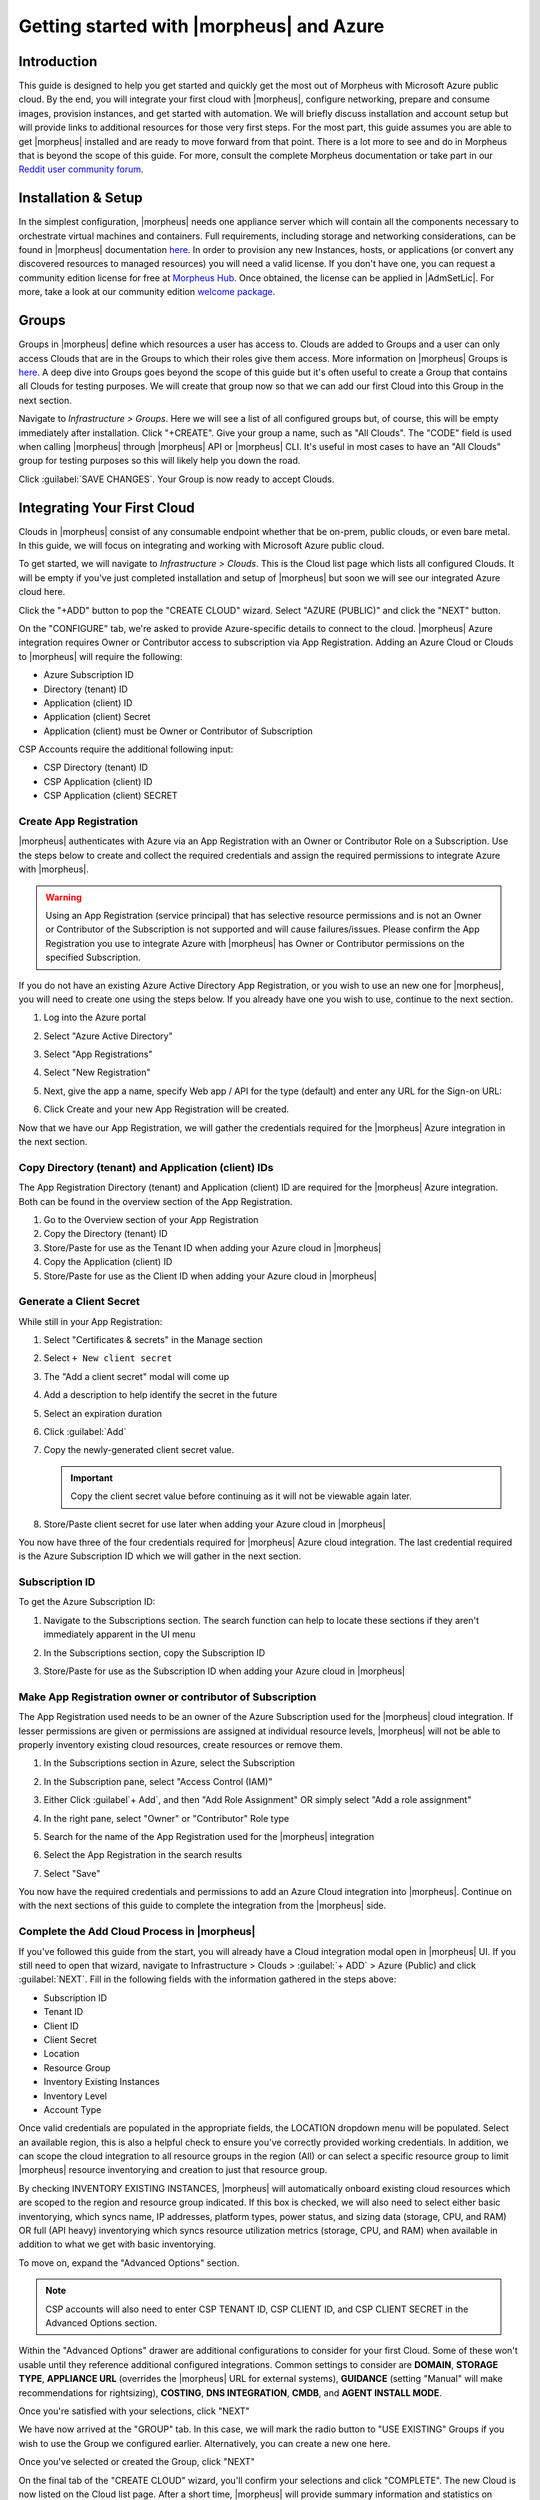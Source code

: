 Getting started with |morpheus| and Azure
=========================================

Introduction
------------

This guide is designed to help you get started and quickly get the most out of Morpheus with Microsoft Azure public cloud. By the end, you will integrate your first cloud with |morpheus|, configure networking, prepare and consume images, provision instances, and get started with automation. We will briefly discuss installation and account setup but will provide links to additional resources for those very first steps. For the most part, this guide assumes you are able to get |morpheus| installed and are ready to move forward from that point. There is a lot more to see and do in Morpheus that is beyond the scope of this guide. For more, consult the complete Morpheus documentation or take part in our `Reddit user community forum <https://www.reddit.com/r/morpheusdata/>`_.

Installation & Setup
--------------------

In the simplest configuration, |morpheus| needs one appliance server which will contain all the components necessary to orchestrate virtual machines and containers. Full requirements, including storage and networking considerations, can be found in |morpheus| documentation `here <https://docs.morpheusdata.com/en/latest/getting_started/requirements/requirements.html>`_. In order to provision any new Instances, hosts, or applications (or convert any discovered resources to managed resources) you will need a valid license. If you don't have one, you can request a community edition license for free at `Morpheus Hub <https://www.morpheushub.com>`_. Once obtained, the license can be applied in |AdmSetLic|. For more, take a look at our community edition `welcome package <https://www.morpheusdata.com/community-welcome>`_.

Groups
------

Groups in |morpheus| define which resources a user has access to. Clouds are added to Groups and a user can only access Clouds that are in the Groups to which their roles give them access. More information on |morpheus| Groups is `here <https://docs.morpheusdata.com/en/latest/infrastructure/groups/groups.html#groups>`_. A deep dive into Groups goes beyond the scope of this guide but it's often useful to create a Group that contains all Clouds for testing purposes. We will create that group now so that we can add our first Cloud into this Group in the next section.

Navigate to `Infrastructure > Groups`. Here we will see a list of all configured groups but, of course, this will be empty immediately after installation. Click "+CREATE". Give your group a name, such as "All Clouds". The "CODE" field is used when calling |morpheus| through |morpheus| API or |morpheus| CLI. It's useful in most cases to have an "All Clouds" group for testing purposes so this will likely help you down the road.

Click :guilabel:`SAVE CHANGES`. Your Group is now ready to accept Clouds.

.. image:: /images/azureguideimages/1newGroup.png

Integrating Your First Cloud
----------------------------

Clouds in |morpheus| consist of any consumable endpoint whether that be on-prem, public clouds, or even bare metal. In this guide, we will focus on integrating and working with Microsoft Azure public cloud.

To get started, we will navigate to `Infrastructure > Clouds`. This is the Cloud list page which lists all configured Clouds. It will be empty if you've just completed installation and setup of |morpheus| but soon we will see our integrated Azure cloud here.

Click the "+ADD" button to pop the "CREATE CLOUD" wizard. Select "AZURE (PUBLIC)" and click the "NEXT" button.

On the "CONFIGURE" tab, we're asked to provide Azure-specific details to connect to the cloud. |morpheus| Azure integration requires Owner or Contributor access to subscription via App Registration. Adding an Azure Cloud or Clouds to |morpheus| will require the following:

* Azure Subscription ID
* Directory (tenant) ID
* Application (client) ID
* Application (client) Secret
* Application (client) must be Owner or Contributor of Subscription

CSP Accounts require the additional following input:

* CSP Directory (tenant) ID
* CSP Application (client) ID
* CSP Application (client) SECRET

.. image:: /images/azureguideimages/2createCloud.png

Create App Registration
```````````````````````

|morpheus| authenticates with Azure via an App Registration with an Owner or Contributor Role on a Subscription. Use the steps below to create and collect the required credentials and assign the required permissions to integrate Azure with |morpheus|.

.. warning:: Using an App Registration (service principal) that has selective resource permissions and is not an Owner or Contributor of the Subscription is not supported and will cause failures/issues. Please confirm the App Registration you use to integrate Azure with |morpheus| has Owner or Contributor permissions on the specified Subscription.

If you do not have an existing Azure Active Directory App Registration, or you wish to use an new one for |morpheus|, you will need to create one using the steps below. If you already have one you wish to use, continue to the next section.

#. Log into the Azure portal
#. Select "Azure Active Directory"
#. Select "App Registrations"
#. Select "New Registration"

   .. image:: /images/clouds/azure/Default_Directory_App_registrations_Microsoft_Azure.png

#. Next, give the app a name, specify Web app / API for the type (default) and enter any URL for the Sign-on URL:
#. Click Create and your new App Registration will be created.

   .. image:: /images/clouds/azure/Register_an_application_Microsoft_Azure.png

Now that we have our App Registration, we will gather the credentials required for the |morpheus| Azure integration in the next section.

Copy Directory (tenant) and Application (client) IDs
````````````````````````````````````````````````````

The App Registration Directory (tenant) and Application (client) ID are required for the |morpheus| Azure integration. Both can be found in the overview section of the App Registration.

#. Go to the Overview section of your App Registration
#. Copy the Directory (tenant) ID
#. Store/Paste for use as the Tenant ID when adding your Azure cloud in |morpheus|
#. Copy the Application (client) ID
#. Store/Paste for use as the Client ID when adding your Azure cloud in |morpheus|

.. image:: /images/clouds/azure/morpheusAppReg_Microsoft_Azure.png

Generate a Client Secret
````````````````````````

While still in your App Registration:

#. Select "Certificates & secrets" in the Manage section
#. Select ``+ New client secret``

   .. image:: /images/clouds/azure/morpheusAppReg_Certificates_secrets_Microsoft_Azure.png

#. The "Add a client secret" modal will come up
#. Add a description to help identify the secret in the future
#. Select an expiration duration
#. Click :guilabel:`Add`

   .. image:: /images/clouds/azure/morpheusAppReg_Certificates_secrets_Add.png

#. Copy the newly-generated client secret value.

   .. IMPORTANT:: Copy the client secret value before continuing as it will not be viewable again later.

   .. image:: /images/clouds/azure/morpheusAppReg_Certificates_secrets_Copy.png

#. Store/Paste client secret for use later when adding your Azure cloud in |morpheus|

You now have three of the four credentials required for |morpheus| Azure cloud integration. The last credential required is the Azure Subscription ID which we will gather in the next section.

Subscription ID
```````````````

To get the Azure Subscription ID:

#. Navigate to the Subscriptions section. The search function can help to locate these sections if they aren't immediately apparent in the UI menu

   .. image:: /images/clouds/azure/azuresubscriptionssearch.png

#. In the Subscriptions section, copy the Subscription ID

   .. image:: /images/clouds/azure/Subscriptions_Microsoft_Azure.png

#. Store/Paste for use as the Subscription ID when adding your Azure cloud in |morpheus|

Make App Registration owner or contributor of Subscription
``````````````````````````````````````````````````````````

The App Registration used needs to be an owner of the Azure Subscription used for the |morpheus| cloud integration. If lesser permissions are given or permissions are assigned at individual resource levels, |morpheus| will not be able to properly inventory existing cloud resources, create resources or remove them.

#. In the Subscriptions section in Azure, select the Subscription
#. In the Subscription pane, select "Access Control (IAM)"
#. Either Click :guilabel`+ Add`, and then "Add Role Assignment" OR simply select "Add a role assignment"

   .. image:: /images/clouds/azure/Azure_subscription_1_Access_control_IAM_Microsoft_Azure.png

#. In the right pane, select "Owner" or "Contributor" Role type
#. Search for the name of the App Registration used for the |morpheus| integration
#. Select the App Registration in the search results
#. Select "Save"

   .. image:: /images/clouds/azure/Add_role_assignment_save.png

You now have the required credentials and permissions to add an Azure Cloud integration into |morpheus|. Continue on with the next sections of this guide to complete the integration from the |morpheus| side.

Complete the Add Cloud Process in |morpheus|
````````````````````````````````````````````

If you've followed this guide from the start, you will already have a Cloud integration modal open in |morpheus| UI. If you still need to open that wizard, navigate to Infrastructure > Clouds > :guilabel:`+ ADD` > Azure (Public) and click :guilabel:`NEXT`. Fill in the following fields with the information gathered in the steps above:

- Subscription ID
- Tenant ID
- Client ID
- Client Secret
- Location
- Resource Group
- Inventory Existing Instances
- Inventory Level
- Account Type

Once valid credentials are populated in the appropriate fields, the LOCATION dropdown menu will be populated. Select an available region, this is also a helpful check to ensure you've correctly provided working credentials. In addition, we can scope the cloud integration to all resource groups in the region (All) or can select a specific resource group to limit |morpheus| resource inventorying and creation to just that resource group.

By checking INVENTORY EXISTING INSTANCES, |morpheus| will automatically onboard existing cloud resources which are scoped to the region and resource group indicated. If this box is checked, we will also need to select either basic inventorying, which syncs name, IP addresses, platform types, power status, and sizing data (storage, CPU, and RAM) OR full (API heavy) inventorying which syncs resource utilization metrics (storage, CPU, and RAM) when available in addition to what we get with basic inventorying.

To move on, expand the "Advanced Options" section.

.. NOTE:: CSP accounts will also need to enter CSP TENANT ID, CSP CLIENT ID, and CSP CLIENT SECRET in the Advanced Options section.

Within the "Advanced Options" drawer are additional configurations to consider for your first Cloud. Some of these won't usable until they reference additional configured integrations. Common settings to consider are **DOMAIN**, **STORAGE TYPE**, **APPLIANCE URL** (overrides the |morpheus| URL for external systems), **GUIDANCE** (setting "Manual" will make recommendations for rightsizing), **COSTING**, **DNS INTEGRATION**, **CMDB**, and **AGENT INSTALL MODE**.

Once you're satisfied with your selections, click "NEXT"

We have now arrived at the "GROUP" tab. In this case, we will mark the radio button to "USE EXISTING" Groups if you wish to use the Group we configured earlier. Alternatively, you can create a new one here.

.. image:: /images/azureguideimages/3cloudGroup.png

Once you've selected or created the Group, click "NEXT"

On the final tab of the "CREATE CLOUD" wizard, you'll confirm your selections and click "COMPLETE". The new Cloud is now listed on the Cloud list page. After a short time, |morpheus| will provide summary information and statistics on existing virtual machines, networks, and other resources available in the Cloud.

Viewing Cloud Inventory
^^^^^^^^^^^^^^^^^^^^^^^

Now that we've integrated our first Azure cloud, we can stop for a moment to review what |morpheus| gives us from the Cloud detail page. We can see that |morpheus| gives us estimated costs and cost histories, metrics on used resources, and also lists out resource counts in various categories including container hosts, hypervisors, and virtual machines. We can drill into these categories to see lists of resources in the various categories by clicking on the category tabs. We can link to the detail page for any specific resource by clicking on it from its resource category list.

Configuring Resource Pools
^^^^^^^^^^^^^^^^^^^^^^^^^^

With our Azure Cloud configured, |morpheus| will automatically sync in available resource pools and data stores.

For resource pools, once |morpheus| has had time to ingest them, then will be visible from the cloud detail page. Navigate to `Infrastructure > Clouds > (your Azure cloud) > Resources tab`. In here, we are able to see and control access to the various resource pools that have been configured in Azure. For example, we can restrict access to a specific resource pool within |morpheus| completely by clicking on the "ACTIONS" button, then clicking "Edit". If we unmark the "ACTIVE" button and then click "SAVE CHANGES" we will see that the resource pool is now grayed out in the list. The resources contained in that pool will not be accessible for provisioning within |morpheus| if it is not configured as active.

.. image:: /images/azureguideimages/4resourcePool.png

Often our clients will want to make specific blocks of resources available to their own customers. This can be easily and conveniently controlled through the same "EDIT RESOURCE POOL" dialog box we were just working in. If we expand the "Group Access" drawer, we are able to give or remove access to each pool to any Group we'd like. We can also choose to make some or all of our resource pools available to every Group. Specific resource pools can also be defined as the default for each Group when needed.

.. image:: /images/azureguideimages/5resourcePoolGroup.png

Additionally, we may choose to allow only certain service plans to be provisioned into a specific pool of resources. For example, perhaps a specific cluster is my SQL cluster and only specific services plans should be consumable within it. We can control that through this same dialog box.

Configuring Data Stores
^^^^^^^^^^^^^^^^^^^^^^^

To take a look at data stores, we'll move from the "Resources" tab to the "Data Stores" tab on our Cloud detail page.

|morpheus| gives the user similar control with data stores to what we saw with our resources pools earlier. Just like with resource pools, we can disable access within |morpheus| completely by clicking on "ACTIONS" and then "Edit". If we unmark the "ACTIVE" checkbox and click "SAVE CHANGES", you will see that specific data store has been grayed out.

.. image:: /images/azureguideimages/6dataStore.png

Just like with resource pools, we are also able to scope data stores to specific Groups. This ensures that the members of each Group are only able to consume the data stores they should have access to.

Configuring Network for Provisioning
^^^^^^^^^^^^^^^^^^^^^^^^^^^^^^^^^^^^

When configuring networking, we can set global defaults by going to `Infrastructure > Network > NETWORKS tab`. Here we can add or configure networks from all Clouds integrated into |morpheus|. Depending on the number of clouds |morpheus| has ingested, this list may be quite large and may also be paginated across a large number of pages. In such a case, it may be easier to view or configure networks from the specific Cloud detail page so that networks from other Clouds are not shown.

Still in `Infrastructure > Network`, make note of the "INTEGRATIONS" tab. It's here that we can set up any integrations that may be relevant, such as IPAM integrations. Generally speaking, when adding IPAM integrations, we simply need to name our new integration, give the API URL, and provide credentials. There's more information in the `IPAM integration <https://docs.morpheusdata.com/en/latest/integration_guides/integration_guides.html#networking>`_ section of |morpheus| Docs.

In `Infrastructure > Networking` we can also set up IP address pools from the IP Pools tab. These pools can be manually defined, known as a Morpheus-type IP pool, or they can come from any IPAM integrations you've configured. As instances are provisioned, Morpheus will assign IP addresses from the pool chosen during provisioning. When the instance is later dissolved, Morpheus will automatically release the IP address to be used by another instance when needed. When adding or editing a network, we can opt to scope the network to one of these configured IP address pools. Edit an existing network by clicking the pencil icon on the Networks List Page (Infrastructure > Networks > Networks Tab) and fill in the "Network Pool" field to associate the IP Pool with the network.

Since this guide is focused on working within an Azure cloud that we integrated at the start, we will take a look at our network configurations on the cloud detail page as well. Navigate to `Infrastructure > Clouds > (your Azure cloud) > NETWORKS tab`. Just as with resource pools and data stores, we have the ability to make certain networks inactive in |morpheus|, or scope them to be usable only for certain Groups or Tenants.

.. image:: /images/azureguideimages/7cloudNetworks.png

..
  Prepping an Image
  ^^^^^^^^^^^^^^^^^

  As we'll discuss and try out in the next section, |morpheus| comes out of the box with a default set of blueprints that are relevant to many modern deployment scenarios. For the most part, these are base operating system images with a few additional adjustments. We will work with images included in |morpheus| by default in this guide but it's important to discuss how to prep custom images as well.

  **Creating a Windows Image**

  The following versions of Windows Server are supported:

  - 2008 R2

  - 2012

  - 2012 R2

  - 2016

  - 2019

  To start, create a new Windows machine in Azure using a base version of your selected Windows build.

  .. NOTE:: It's recommended to make the VMDK drive as small as possible for your purposes as this generally speeds cloning and deploy times. |morpheus| provisioning and post-deploy scripts allow to to expand the drive to any size that you need.

  Once the machine is created, ensure VMtools is installed on the operating system. Then, apply all updates and service packs. Next, configure WinRM and open the firewall:

  .. code-block:: bash

  	winrm quickconfig

  .. NOTE:: WinRM configuration is optional if using VMtools RPC mode for agent install and |morpheus| Agent for guest exec.

  Next, we'll install .NET 4.5 or higher. Ensure Windows Firewall will allow WinRM connections and shut down the virtual instance. Finally, convert it to a template.

  .. NOTE:: |morpheus| will Sysprep images based on the "Force Guest Customizations" flag under VM settings when using DHCP. If this flag is enabled or if using static IP addresses or IP pools when provisioning, ensure a Sysprep has not been performed. In such cases, guest customization will always be performed and a Sysprep will be triggered.

  **Creating a CentOS/RHEL Image**

  Create a new machine in vCenter and install a base version of your preferred Linux distro.

  .. NOTE:: If you are using cloud-init as part of your image, you will need to ensure your virtual machine has a cdrom.

  Before installing the operating system, set up a single ext or xfs partition without a swap disk. Next, install the distro applying any updates to the operating system or security updates. Once the operating system is running and updated, install the following:

  .. code-block:: bash

  	yum install cloud-init
  	yum install cloud-utils-growpart
  	yum install open-vm-tools
  	yum install git
  	yum install epel-release

  Set selinux to permissive as the enforced setting can cause problems with cloud-init:

  .. code-block:: bash

  	sudo vi /etc/selinux/config

  **Cloud-Init**

  We'll get started by installing cloud-init using the following command:

  .. code-block:: bash

  	yum -y install epel-release
  	yum -y install git wget ntp curl cloud-init dracut-modules-growroot
  	rpm -qa kernel | sed 's/^kernel-//'  | xargs -I {} dracut -f /boot/initramfs-{}.img {}

  .. NOTE:: The above command will install some core dependencies for cloud-init and automation later as you work with your provisioned instances. For example, we install Git here as it is used for Ansible automation. If you had no plans to use Ansible, this installation could be skipped. The dracut-modules-growroot is responsible for resizing the root partition upon initial boot which was potentially adjusted during provisioning.

  One key benefit of using cloud-init is that we don't have to lock credentials into the blueprint. We recommend configuring a default cloud-init user that will get created automatically when the VM is booted by cloud-init. We can define that default user in `|AdmSetPro| > Cloud-Init`.

  **Network Interfaces**

  As of CentOS 7, network interface naming conventions have changed. You can check this by running `ifconfig` and noting that the primary network interface has some value similar to "ens2344". The naming is dynamic and typically set based on hardware ID. We don't want this to fluctuate when provisioning this blueprint in our VMware environments. To accomplish this end, we will rename the interface back to "eth0" using the steps below.

  First, adjust the bootloader to disable interface naming:

  .. code-block:: bash

  	sed -i -e 's/quiet/quiet net.ifnames=0 biosdevname=0/' /etc/default/grub
  	grub2-mkconfig -o /boot/grub2/grub.cfg

  The next step is to adjust network scripts in CentOS. Start by confiming the presence of a file called `/etc/sysconfig/network-scripts/ifcfg-eth0`. Once confirmed, run the following script:

  .. code-block:: bash

  	export iface_file=$(basename "$(find /etc/sysconfig/network-scripts/ -name 'ifcfg*' -not -name 'ifcfg-lo' | head -n 1)")
  	export iface_name=${iface_file:6}
  	echo $iface_file
  	echo $iface_name
  	sudo mv /etc/sysconfig/network-scripts/$iface_file /etc/sysconfig/network-scripts/ifcfg-eth0
  	sudo sed -i -e "s/$iface_name/eth0/" /etc/sysconfig/network-scripts/ifcfg-eth0
  	sudo bash -c 'echo NM_CONTROLLED=\"no\" >> /etc/sysconfig/network-scripts/ifcfg-eth0'

  This script tries to confirm there is a new `ifcfg-eth0` config created to replace the old config file. Confirm this config exists after running and if not you will have to build your own:

  .. code-block:: bash

  	TYPE=Ethernet
  	DEVICE=eth0
  	NAME=eth0
  	ONBOOT=yes
  	NM_CONTROLLED="no"
  	BOOTPROTO="dhcp"
  	DEFROUTE=yes

  For more on CentOS/RHEL image prep, including additional configurations for specific scenarios, take a look at the `VMware image prep <https://docs.morpheusdata.com/en/latest/integration_guides/Clouds/vmware/vmware_templates.html#gotchas>`_ page in |morpheus| Docs.

  **Creating an Ubuntu Image**

  Create a new machine in vCenter and install a base version of your preferred Linux distro.

  .. NOTE:: If you are using cloud-init as part of your image, you will need to ensure your virtual machine has a cdrom.

  Before installing the operating system, set up a single ext partition without a swap disk. Install the distro and apply any operating system and security updates. Ensure you've set a root password.

  Install cloud-init and cloud-utils-growpart:

  .. code-block:: bash

  	sudo apt install cloud-init
  	sudo apt install cloud-utils

  Install desired hypervisor drivers, such as Virto or Open-VM Tools

  Install Git:

  .. code-block:: bash

  	sudo apt install git

  Since Debian 9 includes network manager, ensure this is disabled. You can do this by editing the configuration file at `/etc/NetworkManager/NetworkManager.conf`. Within that file, update the "managed" flag to false:

  .. code-block:: bash

  	managed=false

  We also recommend setting the network adapter to "eth0". This process is described above in the "Network Interfaces" section of the CentOS image prep guide above.

Provisioning Your First Instance
^^^^^^^^^^^^^^^^^^^^^^^^^^^^^^^^

At this point, the groundwork is laid and we are ready to attempt our first new provisioning. As a first Instance, we'll provision an Apache web server to our Azure cloud. |morpheus| includes a very robust catalog of pre-configured Instance types. We'll use one of these included catalog items for this guide but you'll likely also need to prep your own custom images and Instance types to make available to your users. Much more on this can be found elsewhere in |morpheus| documentation.

Navigate to `|ProIns|`. If any Instances are currently provisioned, we will see them listed here. To start a new Instance we click :guilabel:`+ ADD` to open the "CREATE INSTANCE" wizard. We'll scroll down to and select the Apache instance type and click "NEXT".

.. image:: /images/azureguideimages/8createInstance.png

First, we'll specify the Group to provision into which determines the Clouds available. If you've followed this guide to this point, you should at least have a Group that houses all of your Clouds which you can select here. This will allow us to select the Azure cloud from the "CLOUD" dropdown menu. Provide a unique name to this instance and then click "NEXT"

From the "CONFIGURE" tab, we're presented with a number of options. The options are cloud and layout-specific, more generalized information on creating Instances and available options is `here <https://docs.morpheusdata.com/en/latest/provisioning/instances/instances.html>`_. For our purposes, we'll select the following options:

- **LAYOUT**: Includes options such as the base OS, custom layouts will also be here when available

- **PLAN**: Select the resource plan for your instance. Some plans have minimum resource limits, |morpheus| will only show plans at or above these limits. User-defined plans can also be created in `|AdmPla|`.

- **VOLUMES**: The minimum disk space is set by the plan, this value may be locked if you've selected a custom plan that defines the volume size

- **NETWORKS**: Select a network

Under the "User Config" drawer, mark the box to "CREATE YOUR USER". Click :guilabel:`NEXT`.

.. image:: /images/azureguideimages/9configureInstance.png

.. NOTE:: "CREATE YOUR USER" will seed a user account into the VM with credentials set in your |morpheus| user account settings. If you've not yet defined these credentials, you can do so by clicking on your username in the upper-right corner of the application window and selecting "USER SETTINGS".

For now, we'll simply click :guilabel:`NEXT` to move through the "AUTOMATION" tab but feel free to stop and take a look at the available selections here. There is more information later in this guide on automation and even more beyond that in the rest of |morpheus| docs.

Review the settings for your first instance and click :guilabel:`COMPLETE`.

We are now dropped back onto the Instances list page. We can see a new entry in the list at this point with a status indicator that the new machine is being launched (rocket icon in the status field). We can double click on the Instance in the list to move to the Instance detail page. For now we will see a progress bar indicating that the Instance is being created and is starting up. The exact amount of time this process will take depends on selections made when provisioning the Instance. Initially, |morpheus| will guess as to how long this will take and the progress bar may not be accurate. Over time, |morpheus| will learn how long these processes take and progress bar accuracy will improve. For more detailed information on the status of various provisioning processes, we can scroll down and select the "HISTORY" tab. The "STATUS" icon will change from the blue rocket to a green play button when the Instance is fully ready. Furthermore, we can click on the hyperlinked IP address in the "VMS" section of this page to view a default page in a web browser to confirm success.

Creating Your First Library Item
^^^^^^^^^^^^^^^^^^^^^^^^^^^^^^^^

In the prior section, we manually provisioned our first Instance. However, |morpheus| allows you to build a catalog of custom provisionable items to simplify and speed provisioning in the future. In this section, we'll build a catalog item and show how that can translate into quick Instance provisioning after configuration.

.. NOTE:: Before starting this process, it's important to decide which virtual image you plan to use. If you're not using a |morpheus|-provided image, you'll want to ensure it's configured. You will not be able to complete this section without selecting an available image. In this example we will use a CentOS image that was previously configured in the |morpheus| library. If you need to configure your own images prior to starting this section, navigate to |LibVir| and click :guilabel:`+ ADD`. A deeper dive into image prep and virtual image configuration goes beyond the scope of this guide.

Provisionable elements in |morpheus| combine a Node Type(s), Layout(s), and an Instance Type. The `Overview section <https://docs.morpheusdata.com/en/latest/provisioning/library/library.html#overview>`_ of |morpheus| docs discusses these objects and how they work together in greater detail. Our first step here will be to create a Node Type which wrap the image itself with additional configuration, templates, and scripts. While not strictly required, creating the Node Type, Instance Type, and then the Layout is often a good workflow for creating Library items. That is the order we will follow in this guide.

Navigate to |LibBluNod| and click :guilabel:`+ ADD`

In this example, I am going to set the following options in the "NEW NODE TYPE" wizard:

- **NAME**: *Example Azure CentOS 7*

- **SHORT NAME**: eac7 (Identifies the Node Type in |morpheus| API/CLI)

- **VERSION**: 7 (Ensures the correct Node Types are used when tying Layouts with multiple images to the same Instance Type)

- **TECHNOLOGY**: Azure

- **VM IMAGE**: Azure-Centos-7

Click :guilabel:`SAVE CHANGES`

.. image:: /images/azureguideimages/10addNodeType.png

With the new Node Type created, we'll now add a new Instance type which will be accessible from the provisioning wizard once created. Move from the "NODE TYPES" tab to the "INSTANCE TYPES" tab and click :guilabel:`+ ADD`.

In the "NEW INSTANCE TYPE" wizard, I'll simply enter a **NAME** and **CODE** value. Click :guilabel:`SAVE CHANGES`. You could also provide a description, icon, and category for easier identification from the provisioning wizard later.

.. image:: /images/azureguideimages/11addInstanceType.png

Now that we've created a new Instance type, access it by clicking on the name in the list of custom Instances you've created. In my case, I've given the name "*Example Azure CentOS 7*".

Once we've opened the new Instance type, by default, we should be on the "LAYOUTS" tab. Click :guilabel:`+ ADD LAYOUT`. I've set the following fields on my example layout:

- **NAME**: *Example Azure CentOS 7*

- **VERSION**: 7 (This is the version number of the layout itself, which is labeled 7 in the example)

- **TECHNOLOGY**: Azure

- **Nodes**: Select the Node Type we created earlier, if desired you can specify multiple nodes

Click :guilabel:`SAVE CHANGES`.

.. image:: /images/azureguideimages/12addLayout.png

At this point we've completed the setup work and can now provision the Instance we've created to our specifications. Navigate to `|ProIns|` and click :guilabel:`+ ADD`. From the search bar we can search for the new Instance type we've created.

.. image:: /images/azureguideimages/13createCustomInstance.png

As before, we can select a Group and Cloud to provision this new Instance. Click :guilabel:`NEXT`. On the "CONFIGURE" tab, make note that the layout and plan are already selected because they were configured as part of creating the new Instance type. Select a network and click :guilabel:`NEXT`. Once again we will also click :guilabel:`NEXT` through the "AUTOMATION" tab. Finally, click :guilabel:`COMPLETE`.

As before when we provisioned a pre-existing Instance from the default catalog, |morpheus| will now begin to spin up the new VM. How long this will take depends on the configuration and environmental factors but |morpheus| will predict how long this process will take and represent that on a progress bar. Over time, |morpheus| begins to learn how long these processes take and becomes more accurate in predicting spin-up time.

Once the provisioning process has completed, open the Instance detail page in |morpheus| and click on the "CONSOLE" tab. You'll be logged in with your user account and are then able to confirm the machine is ready and available, assuming the image and your custom catalog item were configured to seed user accounts and connect back to the |morpheus| appliance.

Automation and Configuration Management
^^^^^^^^^^^^^^^^^^^^^^^^^^^^^^^^^^^^^^^

|morpheus| automation is composed of Tasks and Workflows. A Task could be a script added directly, scripts or Blueprints pulled from the |morpheus| Library, playbooks, recipes, or a number of other things. The complete list of Task types can be found in the `Automation section <https://docs.morpheusdata.com/en/latest/provisioning/automation/automation.html#automation>`_ of |morpheus| docs. Tasks can be executed individually but they are often combined into workflows. We can opt to run a workflow at provision time or they can be executed on existing instances through the Actions menu.

In this guide we will set up an Ansible integration, create a Task, add the Task to a Workflow, and run the Workflow against a new and existing Instance. If you've worked through this guide to this point, you should already have an Apache instance running. If you don't yet have that, provision one before continuing with this guide and ensure it's reachable on port 80.

We'll first set up the Ansible integration, you can integrate with the sample repository referenced here or integrate with your own. Go to '|AdmInt|'. Click :guilabel:`+NEW INTEGRATION` and select Ansible from the dropdown menu. Fill in the following details:

- **NAME**

- **ANSIBLE GIT URL**: https://github.com/ncelebic/morpheus/-ansible-example, or enter the URL for your own Ansible git repository

- **PLAYBOOKS PATH**

- **ROLES PATH**

- Mark the box to "USE |morpheus| AGENT COMMAND BUS"

.. NOTE:: If your git repository requires authentication, you should create a keypair and use the following URL format: git@github.com:ncelebic/morpheus/-ansible-example.git.

Click :guilabel:`SAVE CHANGES`. You'll now see our new Ansible integration listed among any other configured integrations. If we click on this new integration to view detail, a green checkmark icon indicates the git repository has been fully synced.

With the Ansible integration set up, we can now create a task that includes our playbook. Go to `|LibAut|`, click :guilabel:`+ ADD`. We'll first set our "TYPE" value to Ansible Playbook so that the correct set of fields appear in the "NEW TASK" wizard. Set the following options:

- **NAME**

- **ANSIBLE REPO**: Here we will choose the Ansible integration that we just created

- **PLAYBOOK**: In our example case, enter 'playbook.yml'

Click "SAVE CHANGES" to save our new task. We can test the new task on our Apache VM now by going to `|ProIns|` and clicking into our VM. From the "ACTIONS" menu select "Run Task". From the "TASK" dropdown menu, select the task we just added and click "EXECUTE".

To see the progress of the task, click on the "HISTORY" tab and click on the (i) button to the right of each entry in the list. In this case, we can also see the results of the task by clicking on the link in the "LOCATION" column of the "VMS" section.

Now that our task is created, we can put it into a workflow. Back in `|LibAut|` we will click on the "WORKFLOWS" tab. Click "+ADD" and select Provisioning Workflow. We'll give the new workflow a name and expand the Post Provision section. As we begin to type in the name of the task we've created, it should appear as a selection. Click "SAVE CHANGES".

Now that we have a Workflow, return to `|ProIns|` and begin to provision another Apache instance. More detailed instructions on provisioning a new Apache instance are included earlier in this guide if needed. Now, when you reach the "AUTOMATION" section of the "CREATE INSTANCE" wizard, we have a workflow to select. From the "WORKFLOW" dropdown menu, select the workflow we just created and complete provisioning of the new instance.

As the instance is provisioning, we can go to the "HISTORY" tab and see |morpheus| executing the tasks that were contained in our workflow.

This is just one example of using |morpheus| to automate the process of configuring an instance to your needs. There are a number of other automation types that can be built into your Workflows as well. For further information, take a look at the `automation integrations <https://docs.morpheusdata.com/en/latest/integration_guides/integration_guides.html#automation>`_ guide in |morpheus| docs.

Conclusion
^^^^^^^^^^

At this point you should be up and running in |morpheus|, ready to consume Azure public cloud. This guide only scratches the surface, there is a lot more to see and do in |morpheus|. Take a look at the rest of `Morpheus Docs <https://docs.morpheusdata.com/en/latest/index.html>`_ for more information on supported integrations and other things possible.
